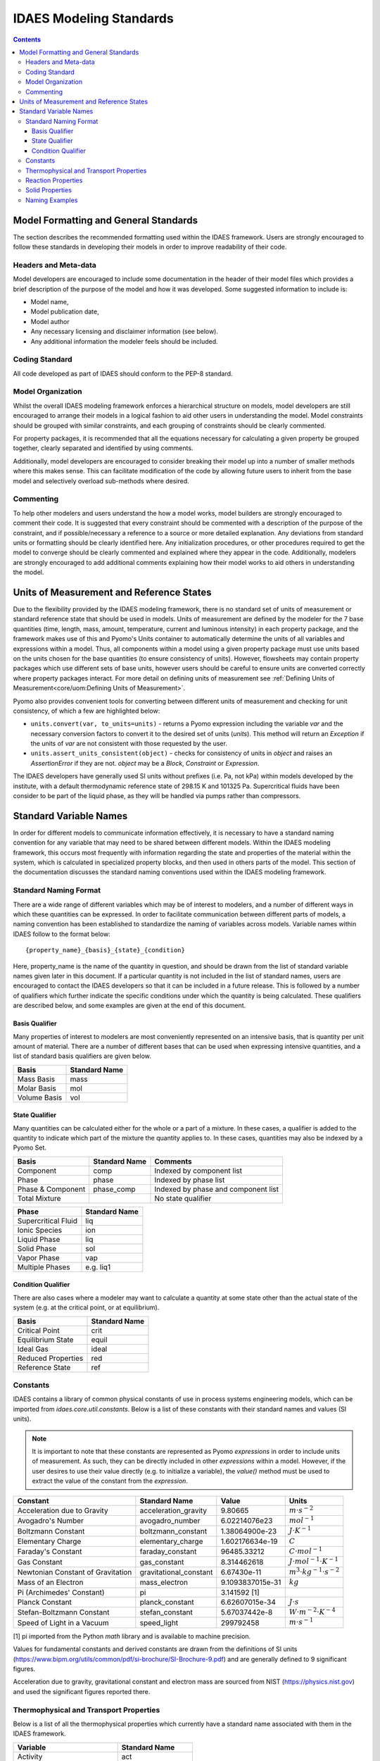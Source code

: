 .. _standards:

IDAES Modeling Standards
========================

.. contents:: Contents 
    :depth: 3


Model Formatting and General Standards
--------------------------------------
The section describes the recommended formatting used within the IDAES framework. Users are strongly encouraged to follow these standards in developing their models in order to improve readability of their code.

Headers and Meta-data
^^^^^^^^^^^^^^^^^^^^^
Model developers are encouraged to include some documentation in the header of their model files which provides a brief description of the purpose of the model and how it was developed. Some suggested information to include is:

* Model name,
* Model publication date,
* Model author
* Any necessary licensing and disclaimer information (see below).
* Any additional information the modeler feels should be included.

Coding Standard
^^^^^^^^^^^^^^^
All code developed as part of IDAES should conform to the PEP-8 standard.

Model Organization
^^^^^^^^^^^^^^^^^^
Whilst the overall IDAES modeling framework enforces a hierarchical structure on models, model developers are still encouraged to arrange their models in a logical fashion to aid other users in understanding the model. Model constraints should be grouped with similar constraints, and each grouping of constraints should be clearly commented. 

For property packages, it is recommended that all the equations necessary for calculating a given property be grouped together, clearly separated and identified by using comments.

Additionally, model developers are encouraged to consider breaking their model up into a number of smaller methods where this makes sense. This can facilitate modification of the code by allowing future users to inherit from the base model and selectively overload sub-methods where desired.

Commenting
^^^^^^^^^^
To help other modelers and users understand the how a model works, model builders are strongly encouraged to comment their code. It is suggested that every constraint should be commented with a description of the purpose of the constraint, and if possible/necessary a reference to a source or more detailed explanation. Any deviations from standard units or formatting should be clearly identified here. Any initialization procedures, or other procedures required to get the model to converge should be clearly commented and explained where they appear in the code. Additionally, modelers are strongly encouraged to add additional comments explaining how their model works to aid others in understanding the model.

Units of Measurement and Reference States
-----------------------------------------
Due to the flexibility provided by the IDAES modeling framework, there is no standard set of units of measurement or standard reference state that should be used in models. Units of measurement are defined by the modeler for the 7 base quantities (time, length, mass, amount, temperature, current and luminous intensity) in each property package, and the framework makes use of this and Pyomo's Units container to automatically determine the units of all variables and expressions within a model. Thus, all components within a model using a given property package must use units based on the units chosen for the base quantities (to ensure consistency of units). However, flowsheets may contain property packages which use different sets of base units, however users should be careful to ensure units are converted correctly where property packages interact. For more detail on defining units of measurement see :ref:`Defining Units of Measurement<core/uom:Defining Units of Measurement>`.

Pyomo also provides convenient tools for converting between different units of measurement and checking for unit consistency, of which a few are highlighted below:

* ``units.convert(var, to_units=units)`` - returns a Pyomo expression including the variable `var` and the necessary conversion factors to convert it to the desired set of units (`units`). This method will return an `Exception` if the units of `var` are not consistent with those requested by the user.
* ``units.assert_units_consistent(object)`` - checks for consistency of units in `object` and raises an `AssertionError` if they are not. `object` may be a `Block`, `Constraint` or `Expression`.

The IDAES developers have generally used SI units without prefixes (i.e. Pa, not kPa) within models developed by the institute, with a default thermodynamic reference state of 298.15 K and 101325 Pa. Supercritical fluids have been consider to be part of the liquid phase, as they will be handled via pumps rather than compressors.

Standard Variable Names
-----------------------
In order for different models to communicate information effectively, it is necessary to have a standard naming convention for any variable that may need to be shared between different models. Within the IDAES modeling framework, this occurs most frequently with information regarding the state and properties of the material within the system, which is calculated in specialized property blocks, and then used in others parts of the model. This section of the documentation discusses the standard naming conventions used within the IDAES modeling framework.

Standard Naming Format
^^^^^^^^^^^^^^^^^^^^^^
There are a wide range of different variables which may be of interest to modelers, and a number of different ways in which these quantities can be expressed. In order to facilitate communication between different parts of models, a naming convention has been established to standardize the naming of variables across models. Variable names within IDAES follow to the format below::

    {property_name}_{basis}_{state}_{condition}

Here, property_name is the name of the quantity in question, and should be drawn from the list of standard variable names given later in this document. If a particular quantity is not included in the list of standard names, users are encouraged to contact the IDAES developers so that it can be included in a future release. This is followed by a number of qualifiers which further indicate the specific conditions under which the quantity is being calculated. These qualifiers are described below, and some examples are given at the end of this document.

Basis Qualifier
"""""""""""""""
Many properties of interest to modelers are most conveniently represented on an intensive basis, that is quantity per unit amount of material. There are a number of different bases that can be used when expressing intensive quantities, and a list of standard basis qualifiers are given below.

============ =============
Basis        Standard Name
============ =============
Mass Basis   mass
Molar Basis  mol
Volume Basis vol
============ =============

State Qualifier
"""""""""""""""
Many quantities can be calculated either for the whole or a part of a mixture. In these cases, a qualifier is added to the quantity to indicate which part of the mixture the quantity applies to. In these cases, quantities may also be indexed by a Pyomo Set.

================= ============= ===================================
Basis             Standard Name Comments
================= ============= ===================================
Component         comp          Indexed by component list
Phase             phase         Indexed by phase list
Phase & Component phase_comp    Indexed by phase and component list
Total Mixture                   No state qualifier
================= ============= ===================================

=================== =============
Phase               Standard Name
=================== =============
Supercritical Fluid liq
Ionic Species       ion
Liquid Phase        liq
Solid Phase         sol
Vapor Phase         vap
Multiple Phases     e.g. liq1
=================== =============

Condition Qualifier
"""""""""""""""""""
There are also cases where a modeler may want to calculate a quantity at some state other than the actual state of the system (e.g. at the critical point, or at equilibrium).

================== =============
Basis              Standard Name
================== =============
Critical Point     crit
Equilibrium State  equil
Ideal Gas          ideal
Reduced Properties red
Reference State    ref
================== =============

Constants
^^^^^^^^^
IDAES contains a library of common physical constants of use in process systems engineering models, which can be imported from `idaes.core.util.constants`. Below is a list of these constants with their standard names and values (SI units).

.. note::

    It is important to note that these constants are represented as Pyomo `expressions` in order to include units of measurement. As such, they can be directly included in other `expressions` within a model. However, if the user desires to use their value directly (e.g. to initialize a variable), the `value()` method must be used to extract the value of the constant from the `expression`.

================================= ====================== ================ =============
Constant                          Standard Name          Value            Units
================================= ====================== ================ =============
Acceleration due to Gravity       acceleration_gravity   9.80665          :math:`m⋅s^{-2}`
Avogadro's Number                 avogadro_number        6.02214076e23    :math:`mol^{-1}`
Boltzmann Constant                boltzmann_constant     1.38064900e-23   :math:`J⋅K^{-1}`
Elementary Charge                 elementary_charge      1.602176634e-19  :math:`C`
Faraday's Constant                faraday_constant       96485.33212      :math:`C⋅mol^{-1}`
Gas Constant                      gas_constant           8.314462618      :math:`J⋅mol^{-1}⋅K^{-1}`
Newtonian Constant of Gravitation gravitational_constant 6.67430e-11      :math:`m^3⋅kg^{-1}⋅s^{-2}`
Mass of an Electron               mass_electron          9.1093837015e-31 :math:`kg`
Pi (Archimedes' Constant)         pi                     3.141592 [1]
Planck Constant                   planck_constant        6.62607015e-34   :math:`J⋅s`
Stefan-Boltzmann Constant         stefan_constant        5.67037442e-8    :math:`W⋅m^{-2}⋅K^{-4}`
Speed of Light in a Vacuum        speed_light            299792458        :math:`m⋅s^{-1}`
================================= ====================== ================ =============

[1] pi imported from the Python `math` library and is available to machine precision.

Values for fundamental constants and derived constants are drawn from the definitions of SI units (https://www.bipm.org/utils/common/pdf/si-brochure/SI-Brochure-9.pdf) and are generally defined to 9 significant figures.

Acceleration due to gravity, gravitational constant and electron mass are sourced from NIST (https://physics.nist.gov) and used the significant figures reported there.

Thermophysical and Transport Properties
^^^^^^^^^^^^^^^^^^^^^^^^^^^^^^^^^^^^^^^
Below is a list of all the thermophysical properties which currently have a standard name associated with them in the IDAES framework.

=============================== =====================
Variable                        Standard Name
=============================== =====================
Activity                        act
Activity Coefficient            act_coeff
Bubble Pressure                 pressure_bubble
Bubble Temperature              temperature_bubble
Compressibility Factor          compress_fact
Concentration                   conc
Density                         dens
Dew Pressure                    pressure_dew
Dew Temperature                 temperature_dew
Diffusivity                     diffus
Diffusion Coefficient (binary)  diffus_binary
Enthalpy                        enth
Entropy                         entr
Fugacity                        fug
Fugacity Coefficient            fug_coeff
Gibbs Energy                    energy_gibbs
Heat Capacity (const. P)        cp
Heat Capacity (const. V)        cv
Heat Capacity Ratio             heat_capacity_ratio
Helmholtz Energy                energy_helmholtz
Henry's Constant                henry
Internal Energy                 energy_internal
Mass Fraction                   mass_frac
Material Flow                   flow
Molecular Weight                mw
Mole Fraction                   mole_frac
pH                              pH
Pressure                        pressure
Speed of Sound                  speed_sound
Surface Tension                 surf_tens
Temperature                     temperature
Thermal Conductivity            therm_cond
Vapor Pressure                  pressure_sat
Viscosity (dynamic)             visc_d
Viscosity (kinematic)           visc_k
Vapor Fraction                  vap_frac
Volume Fraction                 vol_frac
=============================== =====================

Reaction Properties
^^^^^^^^^^^^^^^^^^^
Below is a list of all the reaction properties which currently have a standard name associated with them in the IDAES framework.

======================= =================
Variable                Standard Name
======================= =================
Activation Energy       energy_activation
Arrhenius Coefficient   arrhenius
Heat of Reaction        dh_rxn
Entropy of Reaction     ds_rxn
Equilibrium Constant    k_eq
Reaction Rate           reaction_rate
Rate constant           k_rxn
Solubility Constant     k_sol
======================= =================

Solid Properties
^^^^^^^^^^^^^^^^
Below is a list of all the properties of solid materials which currently have a standard name associated with them in the IDAES framework.

============================ =================
Variable                     Standard Name
============================ =================
Min. Fluidization Velocity   velocity_mf
Min. Fluidization Voidage    voidage_mf
Particle Size                particle_dia
Pore Size                    pore_dia
Porosity                     particle_porosity
Specific Surface Area        area_{basis}
Sphericity                   sphericity
Tortuosity                   tort
Voidage                      bulk_voidage
============================ =================

Naming Examples
^^^^^^^^^^^^^^^
Below are some examples of the IDAES naming convention in use.

============================== ===========================================================
Variable Name                  Meaning
============================== ===========================================================
enth                           Specific enthalpy of the entire mixture (across all phases)
flow_comp["H2O"]               Total flow of H2O (across all phases)
entr_phase["liq"]              Specific entropy of the liquid phase mixture
conc_phase_comp["liq", "H2O"]  Concentration of H2O in the liquid phase
temperature_red                Reduced temperature
pressure_crit                  Critical pressure
============================== ===========================================================
